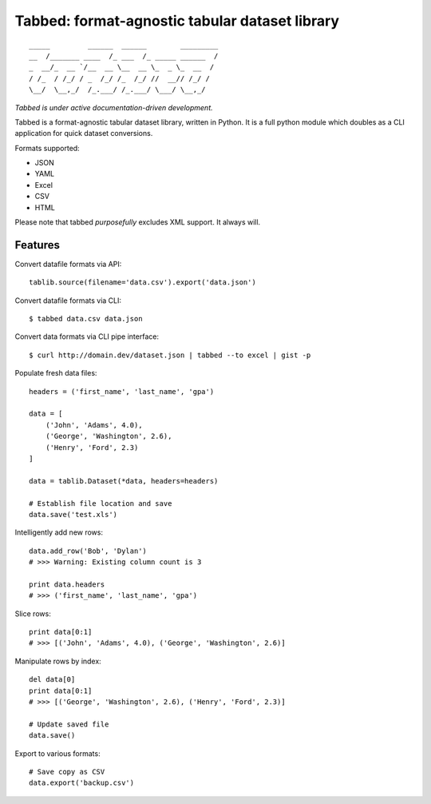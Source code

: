 Tabbed: format-agnostic tabular dataset library
===============================================

::

    _____         ______  ______        _________
    __  /_______ ____  /_ ___  /_ _____ ______  /
    _  __/_  __ `/__  __ \__  __ \_  _ \_  __  / 
    / /_  / /_/ / _  /_/ /_  /_/ //  __// /_/ /  
    \__/  \__,_/  /_.___/ /_.___/ \___/ \__,_/   

*Tabbed is under active documentation-driven development.*


Tabbed is a format-agnostic tabular dataset library, written in Python. 
It is a full python module which doubles as a CLI application for quick
dataset conversions. 

Formats supported:

- JSON
- YAML
- Excel
- CSV
- HTML

Please note that tabbed *purposefully* excludes XML support. It always will.


Features
--------

Convert datafile formats via API: ::

    tablib.source(filename='data.csv').export('data.json')


Convert datafile formats via CLI: ::

    $ tabbed data.csv data.json
    
Convert data formats via CLI pipe interface: ::
    
    $ curl http://domain.dev/dataset.json | tabbed --to excel | gist -p
    
    
Populate fresh data files: ::
    
    headers = ('first_name', 'last_name', 'gpa')

    data = [
        ('John', 'Adams', 4.0),
        ('George', 'Washington', 2.6),
        ('Henry', 'Ford', 2.3)
    ]
    
    data = tablib.Dataset(*data, headers=headers)

    # Establish file location and save
    data.save('test.xls')
    

Intelligently add new rows: ::

    data.add_row('Bob', 'Dylan')
    # >>> Warning: Existing column count is 3
    
    print data.headers
    # >>> ('first_name', 'last_name', 'gpa')
    

Slice rows:  ::

    print data[0:1]
    # >>> [('John', 'Adams', 4.0), ('George', 'Washington', 2.6)]
    

.. Slice columns by header: ::
.. 
..     print data['first_name']
..     # >>> ['John', 'George', 'Henry']
..     

Manipulate rows by index: ::

    del data[0]
    print data[0:1]
    # >>> [('George', 'Washington', 2.6), ('Henry', 'Ford', 2.3)]
    
    # Update saved file
    data.save()
    

Export to various formats: ::

    # Save copy as CSV
    data.export('backup.csv')